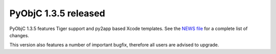 PyObjC 1.3.5 released
=====================

PyObjC 1.3.5 features Tiger support and py2app based Xcode
templates. See the `NEWS file`__
for a complete list of changes.

.. __: /NEWS-1.3.5.html

This version also features a number of important bugfix, therefore all users
are advised to upgrade.
